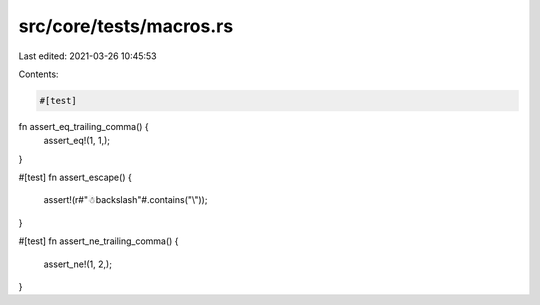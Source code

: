 src/core/tests/macros.rs
========================

Last edited: 2021-03-26 10:45:53

Contents:

.. code-block:: rs

    #[test]
fn assert_eq_trailing_comma() {
    assert_eq!(1, 1,);
}

#[test]
fn assert_escape() {
    assert!(r#"☃\backslash"#.contains("\\"));
}

#[test]
fn assert_ne_trailing_comma() {
    assert_ne!(1, 2,);
}


